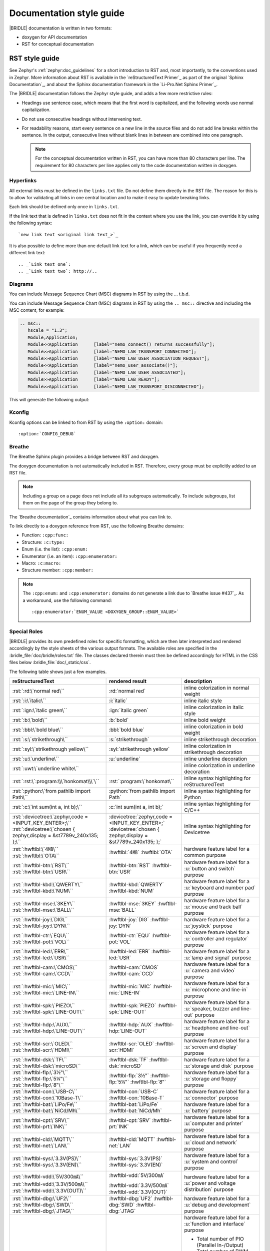 .. _doc_styleguide:

Documentation style guide
#########################

|BRIDLE| documentation is written in two formats:

* doxygen for API documentation
* RST for conceptual documentation

RST style guide
***************

See Zephyr's :ref:`zephyr:doc_guidelines` for a short introduction to RST and,
most importantly, to the conventions used in Zephyr. More information about
RST is available in the `reStructuredText Primer`_ as part of the original
`Sphinx Documentation`_, and about the Sphinx documentation framework in the
`Li-Pro.Net Sphinx Primer`_.

The |BRIDLE| documentation follows the Zephyr style guide, and adds a few more
restrictive rules:

* Headings use sentence case, which means that the first word is capitalized,
  and the following words use normal capitalization.
* Do not use consecutive headings without intervening text.
* For readability reasons, start every sentence on a new line in the source
  files and do not add line breaks within the sentence. In the output,
  consecutive lines without blank lines in between are combined into one
  paragraph.

  .. note::

     For the conceptual documentation written in RST, you can have more than
     80 characters per line. The requirement for 80 characters per line applies
     only to the code documentation written in doxygen.

Hyperlinks
==========

All external links must be defined in the ``links.txt`` file. Do not define
them directly in the RST file. The reason for this is to allow for validating
all links in one central location and to make it easy to update breaking links.

Each link should be defined only once in ``links.txt``.

If the link text that is defined in ``links.txt`` does not fit in the context
where you use the link, you can override it by using the following syntax::

   `new link text <original link text_>`_

It is also possible to define more than one default link text for a link, which
can be useful if you frequently need a different link text::

   .. _`Link text one`:
   .. _`Link text two`: http://..

Diagrams
========

You can include Message Sequence Chart (MSC) diagrams in RST by using the
... t.b.d.

You can include Message Sequence Chart (MSC) diagrams in RST by using the
``.. msc::`` directive and including the MSC content, for example:

.. code-block:: python

   .. msc::
      hscale = "1.3";
      Module,Application;
      Module<<Application      [label="nemo_connect() returns successfully"];
      Module>>Application      [label="NEMO_LAB_TRANSPORT_CONNECTED"];
      Module>>Application      [label="NEMO_LAB_USER_ASSOCIATION_REQUEST"];
      Module<<Application      [label="nemo_user_associate()"];
      Module>>Application      [label="NEMO_LAB_USER_ASSOCIATED"];
      Module>>Application      [label="NEMO_LAB_READY"];
      Module>>Application      [label="NEMO_LAB_TRANSPORT_DISCONNECTED"];

This will generate the following output:

.. msc::
   hscale = "1.3";
   Module,Application;
   Module<<Application      [label="nemo_connect() returns successfully"];
   Module>>Application      [label="NEMO_LAB_TRANSPORT_CONNECTED"];
   Module>>Application      [label="NEMO_LAB_USER_ASSOCIATION_REQUEST"];
   Module<<Application      [label="nemo_user_associate()"];
   Module>>Application      [label="NEMO_LAB_USER_ASSOCIATED"];
   Module>>Application      [label="NEMO_LAB_READY"];
   Module>>Application      [label="NEMO_LAB_TRANSPORT_DISCONNECTED"];

Kconfig
=======

Kconfig options can be linked to from RST by using the ``:option:`` domain::

   :option:`CONFIG_DEBUG`

Breathe
=======

The Breathe Sphinx plugin provides a bridge between RST and doxygen.

The doxygen documentation is not automatically included in RST. Therefore,
every group must be explicitly added to an RST file.

.. code-block:: python
   :caption: Example of how to include a doxygen group

   .. doxygengroup:: nemo_lab_transport
      :project: bridle
      :members:

.. note::

   Including a group on a page does not include all its subgroups
   automatically. To include subgroups, list them on the page of the group
   they belong to.

The `Breathe documentation`_ contains information about what you can link to.

To link directly to a doxygen reference from RST, use the following
Breathe domains:

* Function: ``:cpp:func:``
* Structure: ``:c:type:``
* Enum (i.e. the list): ``:cpp:enum:``
* Enumerator (i.e. an item): ``:cpp:enumerator:``
* Macro: ``:c:macro:``
* Structure member: ``:cpp:member:``

.. note::

   The ``:cpp:enum:`` and ``:cpp:enumerator:`` domains do not generate a link
   due to `Breathe issue #437`_. As a workaround, use the following command::

      :cpp:enumerator:`ENUM_VALUE <DOXYGEN_GROUP::ENUM_VALUE>`

Special Roles
=============

|BRIDLE| provides its own predefined roles for specific formatting, which
are then later interpreted and rendered accordingly by the style sheets of
the various output formats. The available roles are specified in the
:bridle_file:`doc/bridle/roles.txt` file. The classes declared therein
must then be defined accordingly for HTML in the CSS files below
:bridle_file:`doc/_static/css`.

The following table shows just a few examples.

.. list-table::
   :header-rows: 1

   * - reStructuredText
     - rendered result
     - description

   * - :rst:`:rd:\`normal red\``
     - :rd:`normal red`
     - inline colorization in normal weight

   * - :rst:`:i:\`italic\``
     - :i:`italic`
     - inline italic style

   * - :rst:`:ign:\`italic green\``
     - :ign:`italic green`
     - inline colorization in italic style

   * - :rst:`:b:\`bold\``
     - :b:`bold`
     - inline bold weight

   * - :rst:`:bbl:\`bold blue\``
     - :bbl:`bold blue`
     - inline colorization in bold weight

   * - :rst:`:s:\`strikethrough\``
     - :s:`strikethrough`
     - inline strikethrough decoration

   * - :rst:`:syl:\`strikethrough yellow\``
     - :syl:`strikethrough yellow`
     - inline colorization in strikethrough decoration

   * - :rst:`:u:\`underline\``
     - :u:`underline`
     - inline underline decoration

   * - :rst:`:uwt:\`underline white\``
     - .. rst-class:: lightgray-box

          :uwt:`underline white`

     - inline colorization in underline decoration

   * - :rst:`:rst:\`:program:\\\`honkomat\\\`\``
     - :rst:`:program:\`honkomat\``
     - inline syntax highlighting for reStructuredText

   * - :rst:`:python:\`from pathlib import Path\``
     - :python:`from pathlib import Path`
     - inline syntax highlighting for Python

   * - :rst:`:c:\`int sum(int a, int b);\``
     - :c:`int sum(int a, int b);`
     - inline syntax highlighting for C/C++

   * - | :rst:`:devicetree:\`zephyr,code = <INPUT_KEY_ENTER>;\``
       | :rst:`:devicetree:\`chosen { zephyr,display = &st7789v_240x135; };\``
     - | :devicetree:`zephyr,code = <INPUT_KEY_ENTER>;`
       | :devicetree:`chosen { zephyr,display = &st7789v_240x135; };`
     - inline syntax highlighting for Devicetree

   * - | :rst:`:hwftlbl:\`4㎆\``
       | :rst:`:hwftlbl:\`OTA\``

     - :hwftlbl:`4㎆`
       :hwftlbl:`OTA`

     - hardware feature label for a common purpose

   * - | :rst:`:hwftlbl-btn:\`RST\``
       | :rst:`:hwftlbl-btn:\`USR\``

     - :hwftlbl-btn:`RST`
       :hwftlbl-btn:`USR`

     - hardware feature label for a :u:`button and switch` purpose

   * - | :rst:`:hwftlbl-kbd:\`QWERTY\``
       | :rst:`:hwftlbl-kbd:\`NUM\``

     - :hwftlbl-kbd:`QWERTY`
       :hwftlbl-kbd:`NUM`

     - hardware feature label for a :u:`keyboard and number pad` purpose

   * - | :rst:`:hwftlbl-mse:\`3KEY\``
       | :rst:`:hwftlbl-mse:\`BALL\``

     - :hwftlbl-mse:`3KEY`
       :hwftlbl-mse:`BALL`

     - hardware feature label for a :u:`mouse and track ball` purpose

   * - | :rst:`:hwftlbl-joy:\`DIG\``
       | :rst:`:hwftlbl-joy:\`DYN\``

     - :hwftlbl-joy:`DIG`
       :hwftlbl-joy:`DYN`

     - hardware feature label for a :u:`joystick` purpose

   * - | :rst:`:hwftlbl-ctr:\`EQU\``
       | :rst:`:hwftlbl-pot:\`VOL\``

     - :hwftlbl-ctr:`EQU`
       :hwftlbl-pot:`VOL`

     - hardware feature label for a :u:`controller and regulator` purpose

   * - | :rst:`:hwftlbl-led:\`ERR\``
       | :rst:`:hwftlbl-led:\`USR\``

     - :hwftlbl-led:`ERR`
       :hwftlbl-led:`USR`

     - hardware feature label for a :u:`lamp and signal` purpose

   * - | :rst:`:hwftlbl-cam:\`CMOS\``
       | :rst:`:hwftlbl-cam:\`CCD\``

     - :hwftlbl-cam:`CMOS`
       :hwftlbl-cam:`CCD`

     - hardware feature label for a :u:`camera and video` purpose

   * - | :rst:`:hwftlbl-mic:\`MIC\``
       | :rst:`:hwftlbl-mic:\`LINE-IN\``

     - :hwftlbl-mic:`MIC`
       :hwftlbl-mic:`LINE-IN`

     - hardware feature label for a :u:`microphone and line-in` purpose

   * - | :rst:`:hwftlbl-spk:\`PIEZO\``
       | :rst:`:hwftlbl-spk:\`LINE-OUT\``

     - :hwftlbl-spk:`PIEZO`
       :hwftlbl-spk:`LINE-OUT`

     - hardware feature label for a :u:`speaker, buzzer and line-out` purpose

   * - | :rst:`:hwftlbl-hdp:\`AUX\``
       | :rst:`:hwftlbl-hdp:\`LINE-OUT\``

     - :hwftlbl-hdp:`AUX`
       :hwftlbl-hdp:`LINE-OUT`

     - hardware feature label for a :u:`headphone and line-out` purpose

   * - | :rst:`:hwftlbl-scr:\`OLED\``
       | :rst:`:hwftlbl-scr:\`HDMI\``

     - :hwftlbl-scr:`OLED`
       :hwftlbl-scr:`HDMI`

     - hardware feature label for a :u:`screen and display` purpose

   * - | :rst:`:hwftlbl-dsk:\`TF\``
       | :rst:`:hwftlbl-dsk:\`microSD\``

     - :hwftlbl-dsk:`TF`
       :hwftlbl-dsk:`microSD`

     - hardware feature label for a :u:`storage and disk` purpose

   * - | :rst:`:hwftlbl-flp:\`3½‟\``
       | :rst:`:hwftlbl-flp:\`5¼‟\``
       | :rst:`:hwftlbl-flp:\`8‟\``

     - :hwftlbl-flp:`3½‟`
       :hwftlbl-flp:`5¼‟`
       :hwftlbl-flp:`8‟`

     - hardware feature label for a :u:`storage and floppy` purpose

   * - | :rst:`:hwftlbl-con:\`USB-C\``
       | :rst:`:hwftlbl-con:\`10Base-T\``

     - :hwftlbl-con:`USB-C`
       :hwftlbl-con:`10Base-T`

     - hardware feature label for a :u:`connector` purpose

   * - | :rst:`:hwftlbl-bat:\`LiPo/Fe\``
       | :rst:`:hwftlbl-bat:\`NiCd/Mh\``

     - :hwftlbl-bat:`LiPo/Fe`
       :hwftlbl-bat:`NiCd/Mh`

     - hardware feature label for a :u:`battery` purpose

   * - | :rst:`:hwftlbl-cpt:\`SRV\``
       | :rst:`:hwftlbl-prt:\`INK\``

     - :hwftlbl-cpt:`SRV`
       :hwftlbl-prt:`INK`

     - hardware feature label for a :u:`computer and printer` purpose

   * - | :rst:`:hwftlbl-cld:\`MQTT\``
       | :rst:`:hwftlbl-net:\`LAN\``

     - :hwftlbl-cld:`MQTT`
       :hwftlbl-net:`LAN`

     - hardware feature label for a :u:`cloud and network` purpose

   * - | :rst:`:hwftlbl-sys:\`3.3V(PS)\``
       | :rst:`:hwftlbl-sys:\`3.3V(EN)\``

     - :hwftlbl-sys:`3.3V(PS)`
       :hwftlbl-sys:`3.3V(EN)`

     - hardware feature label for a :u:`system and control` purpose

   * - | :rst:`:hwftlbl-vdd:\`5V/300㎃\``
       | :rst:`:hwftlbl-vdd:\`3.3V/500㎃\``
       | :rst:`:hwftlbl-vdd:\`3.3V(OUT)\``

     - :hwftlbl-vdd:`5V/300㎃`

       :hwftlbl-vdd:`3.3V/500㎃`
       :hwftlbl-vdd:`3.3V(OUT)`

     - hardware feature label for a :u:`power and voltage distribution` purpose

   * - | :rst:`:hwftlbl-dbg:\`UF2\``
       | :rst:`:hwftlbl-dbg:\`SWD\``
       | :rst:`:hwftlbl-dbg:\`JTAG\``

     - :hwftlbl-dbg:`UF2`
       :hwftlbl-dbg:`SWD`
       :hwftlbl-dbg:`JTAG`

     - hardware feature label for a :u:`debug and development` purpose

   * - | :rst:`:hwftlbl-pio:\`20\``
       | :rst:`:hwftlbl-pwm:\`16\``
       | :rst:`:hwftlbl-pcm:\`1\``
       | :rst:`:hwftlbl-dac:\`2\``
       | :rst:`:hwftlbl-adc:\`4\``
       | :rst:`:hwftlbl-i2s:\`1\``
       | :rst:`:hwftlbl-i2c:\`1\``
       | :rst:`:hwftlbl-spi:\`2\``
       | :rst:`:hwftlbl-hsi:\`2\``
       | :rst:`:hwftlbl-can:\`2\``
       | :rst:`:hwftlbl-uart:\`2\``
       | :rst:`:hwftlbl-usart:\`2\``
       | :rst:`:hwftlbl-mmc:\`1\``
       | :rst:`:hwftlbl-sdc:\`1\``
       | :rst:`:hwftlbl-tfc:\`1\``
       | :rst:`:hwftlbl-csi:\`1\``
       | :rst:`:hwftlbl-dsi:\`1\``
       | :rst:`:hwftlbl-dpp:\`1\``
       | :rst:`:hwftlbl-tsi:\`1\``

     - :hwftlbl-pio:`20`
       :hwftlbl-pwm:`16`
       :hwftlbl-pcm:`1`

       :hwftlbl-dac:`2`
       :hwftlbl-adc:`4`

       :hwftlbl-i2s:`1`
       :hwftlbl-i2c:`1`
       :hwftlbl-spi:`2`
       :hwftlbl-hsi:`2`

       :hwftlbl-can:`2`
       :hwftlbl-uart:`2`
       :hwftlbl-usart:`2`

       :hwftlbl-mmc:`1`
       :hwftlbl-sdc:`1`
       :hwftlbl-tfc:`1`

       :hwftlbl-csi:`1`
       :hwftlbl-dsi:`1`
       :hwftlbl-dpp:`1`
       :hwftlbl-tsi:`1`

     - hardware feature label for a :u:`function and interface` purpose

       - Total number of PIO (Parallel In-/Output)
       - Total number of PWM (Pulse-Width Modulation)
       - Total number of PCM (Pulse-Code Modulation)
       - Total number of DAC (Digital-to-Analog Converter)
       - Total number of ADC (Analog-to-Digital Converter)
       - Total number of I2S (Inter-IC Sound)
       - Total number of I2C (Inter-Integrated Circuit)
       - Total number of SPI (Serial Peripheral Interface)
       - Total number of HSI (High-Speed Synchronous Serial Interface)
       - Total number of CAN (Controller Area Network)
       - Total number of UART (Universal Asynchronous Receiver-Transmitter)
       - Total number of USART (Universal Synchronous and Asynchronous Receiver-Transmitter)
       - Total number of MMC/SD/TF (Multi-Media-/Secure-Digital-Card or TransFlash)
       - Total number of CSI (Camera Sensor Interface, e.g. MIPI)
       - Total number of DSI (Display Serial Interface, e.g. MIPI)
       - Total number of DPP (Display Parallel Port, e.g. RGB444/HS/VS/CLK)
       - Total number of TS (Touch-Screen Interface)

   * - | :rst:`:rpi-pico-gnd:\`GND\``
       | :rst:`:rpi-pico-vdd:\`VSYS\``

     - :rpi-pico-gnd:`GND`

       :rpi-pico-vdd:`VSYS`

     - Raspberry Pi Pico :u:`signal line label` special purpose

       - Total number of GND (Ground potential)
       - Total number of VSYS (Voltage level of System)

   * - | :rst:`:rpi-pico-sys:\`RUN\``
       | :rst:`:rpi-pico-swd:\`SWCLK\``

     - :rpi-pico-sys:`RUN`

       :rpi-pico-swd:`SWCLK`

     - Raspberry Pi Pico :u:`signal line label` special purpose

       - Total number of RUN (Reset)
       - Total number of SWCLK (Serial Wire Clock)

   * - | :rst:`:rpi-pico-pio:\`GPIO28\``
       | :rst:`:rpi-pico-pwm:\`PWM12\``
       | :rst:`:rpi-pico-adc:\`ADC_CH2\``

     - :rpi-pico-pio:`GPIO28`

       :rpi-pico-pwm:`PWM12`

       :rpi-pico-adc:`ADC_CH2`

     - Raspberry Pi Pico :u:`signal line label` special purpose

       - Total number of GPIO28 (General Purpose I/O line ``28``)
       - Total number of PWM12 (PWM output line ``12``)
       - Total number of ADC_CH2 (ADC input channel ``2``)

   * - | :rst:`:rpi-pico-spi-dfl:\`SPI0_SCK\``
       | :rst:`:rpi-pico-spi:\`SPI1_CSN\``

     - :rpi-pico-spi-dfl:`SPI0_SCK`

       :rpi-pico-spi:`SPI1_CSN`

     - Raspberry Pi Pico :u:`signal line label` special purpose

       - Total number of SPI0_SCK (Serial Clock line on default SPI ``0``)
       - Total number of SPI1_CSN (Chip Select Negative line on SPI ``1``)

   * - | :rst:`:rpi-pico-i2c-dfl:\`I2C0_SDA\``
       | :rst:`:rpi-pico-i2c:\`I2C1_SCL\``

     - :rpi-pico-i2c-dfl:`I2C0_SDA`

       :rpi-pico-i2c:`I2C1_SCL`

     - Raspberry Pi Pico :u:`signal line label` special purpose

       - Total number of I2C0_SDA (Serial Data line on default I2C ``0``)
       - Total number of I2C1_SCL (Serial Clock line on I2C ``1``)

   * - | :rst:`:rpi-pico-uart-dfl:\`UART0_TX\``
       | :rst:`:rpi-pico-uart:\`UART1_RX\``

     - :rpi-pico-uart-dfl:`UART0_TX`

       :rpi-pico-uart:`UART1_RX`

     - Raspberry Pi Pico :u:`signal line label` special purpose

       - Total number of UART0_TX (Data Transmit line on default UART ``0``)
       - Total number of UART1_RX (Data Receive line on UART ``1``)

Special Replacements
====================

Special technical or domain specific UNICODE characters can be used by
replacements without having to know their exact numeric code when entering
text. For this purpose, the individually maintained list exists in the file
:bridle_file:`doc/bridle/unicode.txt`.

The following table shows just a few examples.

.. list-table::
   :header-rows: 1

   * - reStructuredText
     - rendered result
     - unicode
     - description

   * - :rst:`Lorem |nbsp| |nbsp| |nbsp| ipsum`
     - Lorem |nbsp| |nbsp| |nbsp| ipsum
     - U+000A0
     - nob-space / non-breaking space

   * - :rst:`|curs|`
     - |curs|
     - U+000A4
     - currency sign (the old German "pig")

   * - :rst:`|copy|`
     - |copy|
     - U+000A9
     - copyright sign

   * - :rst:`|regs|`
     - |regs|
     - U+000AE
     - registered sign

   * - :rst:`|!!| / |!?|`
     - |!!| / |!?|
     - U+0203C, U+02049
     - double exclamation  and exclamation questionmark

   * - :rst:`|?| / |!|`
     - |?| / |!|
     - U+02753, U+02757
     - red question and exclamation mark

   * - :rst:`|candle| |star| |open book|`
     - |candle| |star| |open book|
     - U+1F56F, U+02B50, U+1F4D6
     - Emojis: candle, star, open book

   * - :rst:`|secret| |free of charge| |open for business| |passing grade|`
     - |secret| |free of charge| |open for business| |passing grade|
     - U+03299, U+1F21A, U+1F23A, U+1F234
     - CJK signes: secret, free of charge, open for business, passing grade

   * - :rst:`|oneq|`
     - |oneq|
     - U+000BC
     - vulgar fraction one quarter

   * - :rst:`|oneq|`
     - |oneq|
     - U+000BC
     - vulgar fraction one quarter

   * - :rst:`|oneh|`
     - |oneh|
     - U+000BD
     - vulgar fraction one half

   * - :rst:`|threeq|`
     - |threeq|
     - U+000BE
     - vulgar fraction three quarters

   * - :rst:`|sup2| |sup3| |/| |sub3| |sub2|`
     - |sup2| |sup3| |/| |sub3| |sub2|
     - U+0338F
     - special fraction

   * - :rst:`X |sup7| |sup(| |sup8| |sup-| |sup9| |sup)|`
     - X |sup7| |sup(| |sup8| |sup-| |sup9| |sup)|
     - U+02070 |...| U+0207E
     - superscript formatter

   * - :rst:`X |sub7| |sub(| |sub8| |sub-| |sub9| |sub)|`
     - X |sub7| |sub(| |sub8| |sub-| |sub9| |sub)|
     - U+02080 |...| U+0208E
     - subscript formatter

   * - :rst:`N = J/m = |kg| |*| m |*| s |sup-| |sup2|`
     - N = J/m = |kg| |*| m |*| s |sup-| |sup2|
     - U+02044, U+0207B, U+000B2
     - Newton in Joule per meter and in SI units

   * - :rst:`8 |nm| = 8 |*| 10 |sup-| |sup3| |um|`
     - 8 |nm| = 8 |*| 10 |sup-| |sup3| |um|
     - U+0339A, U+0339B
     - nano, micro meter

   * - :rst:`|nm|/|um|/|mm|/|cm|/|dm|/|km|`
     - |nm|/|um|/|mm|/|cm|/|dm|/|km|
     - U+0339A |...| U+0339E
     - nano, micro, milli, centi, deci, kilo meter

   * - :rst:`|mm2|/|cm2|/|dm2|/|km2|`
     - |mm2|/|cm2|/|dm2|/|km2|
     - U+0339F |...| U+033A2
     - square milli, centi, deci, kilo meter squared

   * - :rst:`|mm3|/|cm3|/|dm3|/|km3|`
     - |mm3|/|cm3|/|dm3|/|km3|
     - U+033A3 |...| U+033A6
     - square milli, centi, deci, kilo meter cubed

   * - :rst:`|ul|/|ml|/|dl|`
     - |ul|/|ml|/|dl|
     - U+03395 |...| U+03397
     - micro, milli, deci litre

   * - :rst:`|ug|/|mg|/|kg|`
     - |ug|/|mg|/|kg|
     - U+0338D |...| U+0338F
     - micro, milli, kilo gramm

   * - :rst:`|ps|/|ns|/|us|/|ms|`
     - |ps|/|ns|/|us|/|ms|
     - U+033B0 |...| U+033B3
     - pico, nano, micro, milli, second

   * - :rst:`|Hz|/|kHz|/|MHz|/|GHz|/|THz|`
     - |Hz|/|kHz|/|MHz|/|GHz|/|THz|
     - U+03390 |...| U+03394
     - kilo, mega, giga, tera, hertz

   * - :rst:`|pA|/|nA|/|uA|/|mA|/A/|kA|`
     - |pA|/|nA|/|uA|/|mA|/A/|kA|
     - U+03380 |...| U+03384
     - pico, nano, micro, milli, kilo ampere

   * - :rst:`|pV|/|nV|/|uV|/|mV|/V/|kV|/|MV|`
     - |pV|/|nV|/|uV|/|mV|/V/|kV|/|MV|
     - U+033B4 |...| U+033B9
     - pico, nano, micro, milli, kilo, mega volt

   * - :rst:`|pW|/|nW|/|uW|/|mW|/W/|kW|/|MW|`
     - |pW|/|nW|/|uW|/|mW|/W/|kW|/|MW|
     - U+033BA |...| U+033BF
     - pico, nano, micro, milli, kilo, mega watt

   * - :rst:`|mO|/|O|/|kO|/|MO|`
     - |mO|/|O|/|kO|/|MO|
     - U+003A9, U+033C0, U+033C1
     - milli, kilo, mega ohm

   * - :rst:`|mO|/|O|/|kO|/|MO|`
     - |mO|/|O|/|kO|/|MO|
     - U+003A9, U+033C0, U+033C1
     - milli, kilo, mega ohm

   * - :rst:`|pF|/|nF|/|uF|`
     - |pF|/|nF|/|uF|
     - U+0338A, U+0338B, U+0338C
     - pico, nano, micro farad

   * - :rst:`|uH|/|mH|`
     - |uH|/|mH|
     - U+000B5, simulated
     - micro, milli henry

   * - :rst:`L = 500 |uH| = 0.5 |mH|`
     - L = 500 |uH| = 0.5 |mH|
     - U+000B5, simulated
     - micro, milli henry in equation

   * - :rst:`|Theta| = 20000 |x| 20 |uA| = 400 |mA|`
     - |Theta| = 20000 |x| 20 |uA| = 400 |mA|
     - U+00398, U+000D7, U+03382, U+03383
     - Greek capital letter theta symbol and micro / milli ampere

   * - :rst:`|theta| = 20 |°C| = 293.15 |K|`
     - |theta| = 20 |°C| = 293.15 |K|
     - U+003D1, U+02103, U+0212A
     - Greek theta symbol and degree Celsius and Kelvin sign

   * - :rst:`|kb|/|kB|/|MB|/|GB|`
     - |kb|/|kB|/|MB|/|GB|
     - U+03385, U+03386, U+03387
     - kilo bit / kilo, mega, giga byte

Doxygen style guide
*******************

This style guide covers guidelines for the doxygen-based API documentation.

General documentation guidelines
================================

#. Always use full sentences, except for descriptions for variables, structs,
   and enums, where sentence fragments with no verb are accepted, and always
   end everything with period.
#. Everything that is documented must belong to a group (see below).
#. Use capitalization sparingly. When in doubt, use lowercase.
#. Line breaks: In doxygen, break after 80 characters (following the dev
   guidelines). In RST, break after each sentence.
#. **@note** and **@warning** should only be used in the details section, and
   only when really needed for emphasis. Use notes for emphasis and warnings
   if things will really really go wrong if you ignore the warning.

File headers and groups
=======================

#. **@file** element is always required at the start of a file.
#. There is no need to use **@brief** for **@file**.
#. **@defgroup** or **@addgroup** usually follows **@file**.
   You can divide a file into several groups as well.
#. **@{** must open the group, **@}** must close it.
#. **@brief** must be added for every defgroup.
#. **@details** is optional to be used within the defgroup.

.. code-block:: c
   :caption: File header and group documentation example

   /** @file
    *  @defgroup nm_lab_pool Nemo LAB attribute pool API
    *  @{
    *  @brief Nemo LAB attribute pools.
    */

   #ifdef __cplusplus
   extern "C" {
   #endif

   #include <nemo/lab.h>
   #include <nemo/uuid.h>

   /** @brief Register a primary service descriptor.
    *
    *  @param _svc LAB service descriptor.
    *  @param _svc_uuid_init Service UUID.
    */
   #define NM_LAB_POOL_SVC_GET(_svc, _svc_uuid_init) \
   {                                                 \
     struct bt_uuid *_svc_uuid = _svc_uuid_init;     \
     nm_lab_pool_svc_get(_svc, _svc_uuid);           \
   }

   [...]
   /** @brief Return a PI descriptor to the pool.
    *
    *  @param attr Attribute describing the PI descriptor to be returned.
    */
   void nm_lab_pool_pi_put(struct nm_lab_attr const *attr);

   #if CONFIG_NM_LAB_POOL_STATS != 0
   /** @brief Print basic module statistics (containing pool size usage). */
   void nm_lab_pool_stats_print(void);
   #endif

   #ifdef __cplusplus
   }
   #endif

   /**
    * @}
    */

Functions
=========

#. Do not use **@fn**. Instead, document each function where it is defined.
#. **@brief** is mandatory.

   * Start the brief with the "do sth" form.

  .. code-block:: none
     :caption: Brief documentation examples

     /** @brief Request a read operation to be executed from Secure Firmware.

     /** @brief Send Boot Keyboard Input Report.

#. **@details** is optional. It can be introduced either by using
   **@details** or by leaving a blank line after **@brief**.
#. **@param** should be used for every parameter.

   * Always add parameter description. Use a sentence fragment (no verb) with
     period at the end.
   * Make sure the parameter documentation within the function is consistently
     using the parameter type: ``[in]``, ``[out]``, or ``[in,out]``.

  .. code-block:: none
     :caption: Parameter documentation example

     * @param[out] destination Pointer to destination array where the
     *                         content is to be copied.
     * @param[in]  addr        Address to be copied from.
     * @param[in]  len         Number of bytes to copy.

#. If you include more than one **@sa** ("see also", optional), add
   them this way.

   .. code-block:: none
      :caption: See also reference example

      * @sa first_function
      * @sa second_function

#. **@return** should be used to describe a generic return value without
   a specific value (for example, "@return The length of ...",
   "@return The handle"). There is usually only one return value.

   .. code-block:: none
      :caption: Return documentation example

      * @return  Initializer that sets up the pipe, length, and byte array for
      *          content of the TX data.

#. **@retval** should be used for specific return values (for example,
   "@retval true", "@retval CONN_ERROR"). Describe the condition for each of
   the return values (for example, "If the function completes successfully",
   "If the connection cannot be established").

   .. code-block:: none
      :caption: Retval documentation example

      * @retval 0 If the operation was successful.
      *           Otherwise, a (negative) error code is returned.
      * @retval (-ENOTSUP) Special error code used when the UUID
      *           of the service does not match the expected UUID.

#. Do not use **@returns**. Use **@return** instead.

.. code-block:: c
   :caption: Complete function documentation example

   /** @brief Request a random number from the Secure Firmware.
    *
    *  This function provides a True Random Number from the on-board random
    *  number generator.
    *
    *  @note Currently, the RNG hardware is run each time this function is
    *        called. This consumes significant time and power.
    *
    *  @param[out] output  The random number. Must be at least @p len long.
    *  @param[in]  len     The length of the output array. Currently, @p len
    *                      must be 144.
    *  @param[out] olen    The length of the random number provided.
    *
    *  @retval 0        If the operation was successful.
    *  @retval -EINVAL  If @p len is invalid. Currently, @p len must be 144.
    */
   int nm_request_random_number(u8_t *output, size_t len, size_t *olen);

Enums
=====

The documentation block should precede the documented element. This is in
accordance with the `Zephyr coding style`_.

.. code-block:: c
   :caption: Enum documentation example

   /** Nemo LAB service events. */
   enum nm_lab_svc_evt {

     /** Boot mode entered. */
     NM_LAB_SVC_EVT_BOOT_MODE_ENTERED,

     /** Report mode entered. */
     NM_LAB_SVC_EVT_REPORT_MODE_ENTERED,
   };

Structs
=======

The documentation block should precede the documented element. This is in
accordance with the `Zephyr coding style`_. Make sure to add ``:members:``
when you include the API documentation in RST; otherwise, the member
documentation will not show up.

.. code-block:: c
   :caption: Struct documentation example

   /** @brief Event header structure.
    *
    *  @warning When event structure is defined event header must be placed
    *           as the first field.
    */
   struct event_header {

     /** Linked list node used to chain events. */
     sys_dlist_t node;

     /** Pointer to the event type object. */
     const struct event_type *type_id;
   };


.. note::

   Always add a name for the struct. Avoid using unnamed structs
   due to `Sphinx parser issue`_.

References
==========

To link to functions, enums, or structs from within doxygen itself, use the
``@ref`` keyword.

.. code-block:: c
   :caption: Reference documentation example

   /** @brief Event header structure.
    *  Use this structure with the function @ref function_name and
    *  this structure is related to another structure, @ref structure_name.
    */

.. note::

   Linking to functions does not currently work due to `Breathe issue #438`_.

Typedefs
========

The documentation block should precede the documented element. This is in
accordance with the `Zephyr coding style`_.

.. code-block:: c
   :caption: Typedef documentation example

   /** @brief Download client asynchronous event handler.
    *
    *  Through this callback, the application receives events, such as
    *  download of a fragment, download completion, or errors.
    *
    *  If the callback returns a non-zero value, the download stops.
    *  To resume the download, use @ref download_client_start().
    *
    *  @param[in] event  The event.
    *
    *  @retval 0 The download continues.
    *  @retval non-zero The download stops.
    */
   typedef int (*download_client_callback_t)
               (const struct download_client_evt *event);
